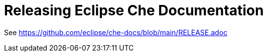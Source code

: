 :toc:

= Releasing Eclipse Che Documentation

See link:https://github.com/eclipse/che-docs/blob/main/RELEASE.adoc[]